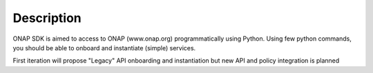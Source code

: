 Description
###########

ONAP SDK is aimed to access to ONAP (www.onap.org) programmatically using
Python.
Using few python commands, you should be able to onboard and instantiate
(simple) services.

First iteration will propose "Legacy" API onboarding and instantiation but new
API and policy integration is planned
